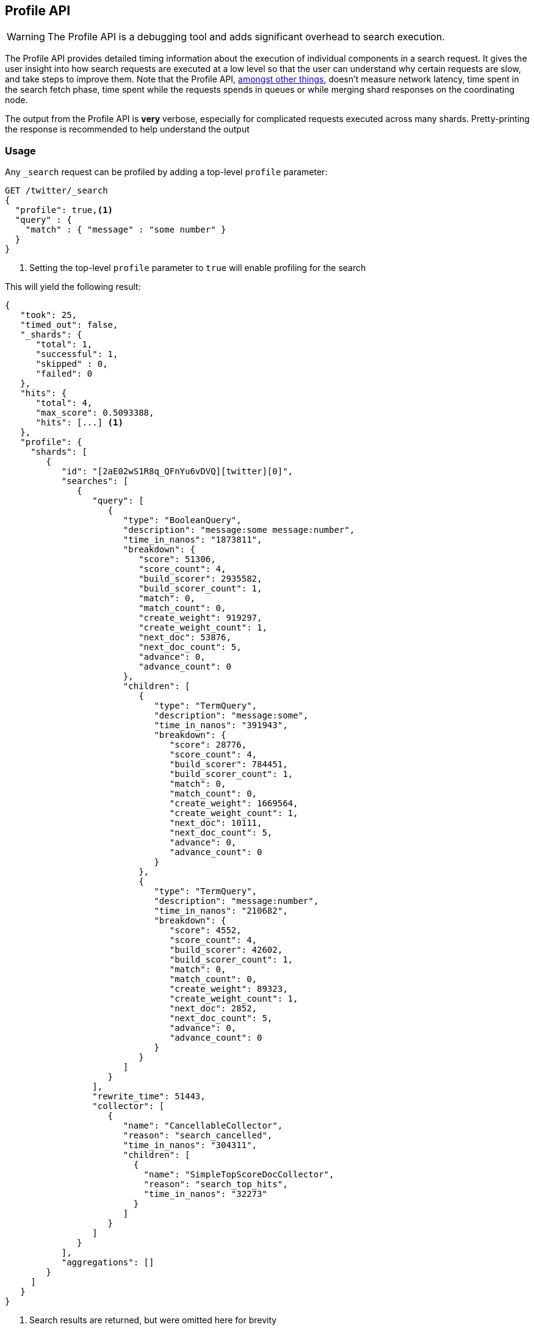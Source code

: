 [[search-profile]]
== Profile API

WARNING:  The Profile API is a debugging tool and adds significant overhead to search execution.

The Profile API provides detailed timing information about the execution of individual components
in a search request.  It gives the user insight into how search requests are executed at a low level so that
the user can understand why certain requests are slow, and take steps to improve them.
Note that the Profile API, <<profile-limitations, amongst other things>>, doesn't measure
network latency, time spent in the search fetch phase, time spent while the requests spends
in queues or while merging shard responses on the coordinating node.

The output from the Profile API is *very* verbose, especially for complicated requests executed across
many shards. Pretty-printing the response is recommended to help understand the output

[float]
=== Usage

Any `_search` request can be profiled by adding a top-level `profile` parameter:

[source,js]
--------------------------------------------------
GET /twitter/_search
{
  "profile": true,<1>
  "query" : {
    "match" : { "message" : "some number" }
  }
}
--------------------------------------------------
// CONSOLE
// TEST[setup:twitter]

<1> Setting the top-level `profile` parameter to `true` will enable profiling
for the search

This will yield the following result:

[source,js]
--------------------------------------------------
{
   "took": 25,
   "timed_out": false,
   "_shards": {
      "total": 1,
      "successful": 1,
      "skipped" : 0,
      "failed": 0
   },
   "hits": {
      "total": 4,
      "max_score": 0.5093388,
      "hits": [...] <1>
   },
   "profile": {
     "shards": [
        {
           "id": "[2aE02wS1R8q_QFnYu6vDVQ][twitter][0]",
           "searches": [
              {
                 "query": [
                    {
                       "type": "BooleanQuery",
                       "description": "message:some message:number",
                       "time_in_nanos": "1873811",
                       "breakdown": {
                          "score": 51306,
                          "score_count": 4,
                          "build_scorer": 2935582,
                          "build_scorer_count": 1,
                          "match": 0,
                          "match_count": 0,
                          "create_weight": 919297,
                          "create_weight_count": 1,
                          "next_doc": 53876,
                          "next_doc_count": 5,
                          "advance": 0,
                          "advance_count": 0
                       },
                       "children": [
                          {
                             "type": "TermQuery",
                             "description": "message:some",
                             "time_in_nanos": "391943",
                             "breakdown": {
                                "score": 28776,
                                "score_count": 4,
                                "build_scorer": 784451,
                                "build_scorer_count": 1,
                                "match": 0,
                                "match_count": 0,
                                "create_weight": 1669564,
                                "create_weight_count": 1,
                                "next_doc": 10111,
                                "next_doc_count": 5,
                                "advance": 0,
                                "advance_count": 0
                             }
                          },
                          {
                             "type": "TermQuery",
                             "description": "message:number",
                             "time_in_nanos": "210682",
                             "breakdown": {
                                "score": 4552,
                                "score_count": 4,
                                "build_scorer": 42602,
                                "build_scorer_count": 1,
                                "match": 0,
                                "match_count": 0,
                                "create_weight": 89323,
                                "create_weight_count": 1,
                                "next_doc": 2852,
                                "next_doc_count": 5,
                                "advance": 0,
                                "advance_count": 0
                             }
                          }
                       ]
                    }
                 ],
                 "rewrite_time": 51443,
                 "collector": [
                    {
                       "name": "CancellableCollector",
                       "reason": "search_cancelled",
                       "time_in_nanos": "304311",
                       "children": [
                         {
                           "name": "SimpleTopScoreDocCollector",
                           "reason": "search_top_hits",
                           "time_in_nanos": "32273"
                         }
                       ]
                    }
                 ]
              }
           ],
           "aggregations": []
        }
     ]
   }
}
--------------------------------------------------
// TESTRESPONSE[s/"took": 25/"took": $body.took/]
// TESTRESPONSE[s/"hits": \[...\]/"hits": $body.$_path/]
// TESTRESPONSE[s/(?<=[" ])\d+(\.\d+)?/$body.$_path/]
// TESTRESPONSE[s/\[2aE02wS1R8q_QFnYu6vDVQ\]\[twitter\]\[0\]/$body.$_path/]

<1> Search results are returned, but were omitted here for brevity

Even for a simple query, the response is relatively complicated.  Let's break it down piece-by-piece before moving
to more complex examples.

First, the overall structure of the profile response is as follows:

[source,js]
--------------------------------------------------
{
   "profile": {
        "shards": [
           {
              "id": "[2aE02wS1R8q_QFnYu6vDVQ][twitter][0]",  <1>
              "searches": [
                 {
                    "query": [...],             <2>
                    "rewrite_time": 51443,      <3>
                    "collector": [...]          <4>
                 }
              ],
              "aggregations": [...]             <5>
           }
        ]
     }
}
--------------------------------------------------
// TESTRESPONSE[s/"profile": /"took": $body.took, "timed_out": $body.timed_out, "_shards": $body._shards, "hits": $body.hits, "profile": /]
// TESTRESPONSE[s/(?<=[" ])\d+(\.\d+)?/$body.$_path/]
// TESTRESPONSE[s/\[2aE02wS1R8q_QFnYu6vDVQ\]\[twitter\]\[0\]/$body.$_path/]
// TESTRESPONSE[s/"query": \[...\]/"query": $body.$_path/]
// TESTRESPONSE[s/"collector": \[...\]/"collector": $body.$_path/]
// TESTRESPONSE[s/"aggregations": \[...\]/"aggregations": []/]
<1> A profile is returned for each shard that participated in the response, and is identified
by a unique ID
<2> Each profile contains a section which holds details about the query execution
<3> Each profile has a single time representing the cumulative rewrite time
<4> Each profile also contains a section about the Lucene Collectors which run the search
<5> Each profile contains a section which holds the details about the aggregation execution

Because a search request may be executed against one or more shards in an index, and a search may cover
one or more indices, the top level element in the profile response is an array of `shard` objects.
Each shard object lists it's `id` which uniquely identifies the shard.  The ID's format is
`[nodeID][indexName][shardID]`.

The profile itself may consist of one or more "searches", where a search is a query executed against the underlying
Lucene index.  Most Search Requests submitted by the user will only execute a single `search` against the Lucene index.
But occasionally multiple searches will be executed, such as including a global aggregation (which needs to execute
a secondary "match_all" query for the global context).

Inside each `search` object there will be two arrays of profiled information:
a `query` array and a `collector` array.  Alongside the `search` object is an `aggregations` object that contains the profile information for the aggregations. In the future, more sections may be added, such as `suggest`, `highlight`, etc

There will also be a `rewrite` metric showing the total time spent rewriting the query (in nanoseconds).

NOTE: As with other statistics apis, the Profile API supports human readable outputs. This can be turned on by adding
`?human=true` to the query string. In this case, the output contains the additional `time` field containing rounded,
human readable timing information (e.g. `"time": "391,9ms"`, `"time": "123.3micros"`).

=== Profiling Queries

[NOTE]
=======================================
The details provided by the Profile API directly expose Lucene class names and concepts, which means
that complete interpretation of the results require fairly advanced knowledge of Lucene.  This
page attempts to give a crash-course in how Lucene executes queries so that you can use the Profile API to successfully
diagnose and debug queries, but it is only an overview.  For complete understanding, please refer
to Lucene's documentation and, in places, the code.

With that said, a complete understanding is often not required to fix a slow query.  It is usually
sufficient to see that a particular component of a query is slow, and not necessarily understand why
the `advance` phase of that query is the cause, for example.
=======================================

==== `query` Section

The `query` section contains detailed timing of the query tree executed by Lucene on a particular shard.
The overall structure of this query tree will resemble your original Elasticsearch query, but may be slightly
(or sometimes very) different.  It will also use similar but not always identical naming.  Using our previous
`match` query example, let's analyze the `query` section:

[source,js]
--------------------------------------------------
"query": [
    {
       "type": "BooleanQuery",
       "description": "message:some message:number",
       "time_in_nanos": "1873811",
       "breakdown": {...},               <1>
       "children": [
          {
             "type": "TermQuery",
             "description": "message:some",
             "time_in_nanos": "391943",
             "breakdown": {...}
          },
          {
             "type": "TermQuery",
             "description": "message:number",
             "time_in_nanos": "210682",
             "breakdown": {...}
          }
       ]
    }
]
--------------------------------------------------
// TESTRESPONSE[s/^/{\n"took": $body.took,\n"timed_out": $body.timed_out,\n"_shards": $body._shards,\n"hits": $body.hits,\n"profile": {\n"shards": [ {\n"id": "$body.$_path",\n"searches": [{\n/]
// TESTRESPONSE[s/]$/],"rewrite_time": $body.$_path, "collector": $body.$_path}], "aggregations": []}]}}/]
// TESTRESPONSE[s/(?<=[" ])\d+(\.\d+)?/$body.$_path/]
// TESTRESPONSE[s/"breakdown": \{...\}/"breakdown": $body.$_path/]
<1> The breakdown timings are omitted for simplicity

Based on the profile structure, we can see that our `match` query was rewritten by Lucene into a BooleanQuery with two
clauses (both holding a TermQuery).  The `type` field displays the Lucene class name, and often aligns with
the equivalent name in Elasticsearch.  The `description` field displays the Lucene explanation text for the query, and
is made available to help differentiating between parts of your query (e.g. both `message:search` and `message:test`
are TermQuery's and would appear identical otherwise.

The `time_in_nanos` field shows that this query took ~1.8ms for the entire BooleanQuery to execute.  The recorded time is inclusive
of all children.

The `breakdown` field will give detailed stats about how the time was spent, we'll look at
that in a moment.  Finally, the `children` array lists any sub-queries that may be present.  Because we searched for two
values ("search test"), our BooleanQuery holds two children TermQueries.  They have identical information (type, time,
breakdown, etc).  Children are allowed to have their own children.

===== Timing Breakdown

The `breakdown` component lists detailed timing statistics about low-level Lucene execution:

[source,js]
--------------------------------------------------
"breakdown": {
   "score": 51306,
   "score_count": 4,
   "build_scorer": 2935582,
   "build_scorer_count": 1,
   "match": 0,
   "match_count": 0,
   "create_weight": 919297,
   "create_weight_count": 1,
   "next_doc": 53876,
   "next_doc_count": 5,
   "advance": 0,
   "advance_count": 0
}
--------------------------------------------------
// TESTRESPONSE[s/^/{\n"took": $body.took,\n"timed_out": $body.timed_out,\n"_shards": $body._shards,\n"hits": $body.hits,\n"profile": {\n"shards": [ {\n"id": "$body.$_path",\n"searches": [{\n"query": [{\n"type": "BooleanQuery",\n"description": "message:some message:number",\n"time_in_nanos": $body.$_path,/]
// TESTRESPONSE[s/}$/},\n"children": $body.$_path}],\n"rewrite_time": $body.$_path, "collector": $body.$_path}], "aggregations": []}]}}/]
// TESTRESPONSE[s/(?<=[" ])\d+(\.\d+)?/$body.$_path/]

Timings are listed in wall-clock nanoseconds and are not normalized at all.  All caveats about the overall
`time_in_nanos` apply here.  The intention of the breakdown is to give you a feel for A) what machinery in Lucene is
actually eating time, and B) the magnitude of differences in times between the various components.  Like the overall time,
the breakdown is inclusive of all children times.

The meaning of the stats are as follows:

[float]
==== All parameters:

[horizontal]
`create_weight`::

    A Query in Lucene must be capable of reuse across multiple IndexSearchers (think of it as the engine that
    executes a search against a specific Lucene Index).  This puts Lucene in a tricky spot, since many queries
    need to accumulate temporary state/statistics associated with the index it is being used against, but the
    Query contract mandates that it must be immutable.
    {empty} +
    {empty} +
    To get around this, Lucene asks each query to generate a Weight object which acts as a temporary context
    object to hold state associated with this particular (IndexSearcher, Query) tuple.  The `weight` metric
    shows how long this process takes

`build_scorer`::

    This parameter shows how long it takes to build a Scorer for the query.  A Scorer is the mechanism that
    iterates over matching documents generates a score per-document (e.g. how well does "foo" match the document?).
    Note, this records the time required to generate the Scorer object, not actually score the documents.  Some
    queries have faster or slower initialization of the Scorer, depending on optimizations, complexity, etc.
    {empty} +
    {empty} +
    This may also showing timing associated with caching, if enabled and/or applicable for the query

`next_doc`::

    The Lucene method `next_doc` returns Doc ID of the next document matching the query.  This statistic shows
    the time it takes to determine which document is the next match, a process that varies considerably depending
    on the nature of the query.   Next_doc is a specialized form of advance() which is more convenient for many
    queries in Lucene.  It is equivalent to advance(docId() + 1)

`advance`::

    `advance` is the "lower level" version of next_doc: it serves the same purpose of finding the next matching
    doc, but requires the calling query to perform extra tasks such as identifying and moving past skips, etc.
    However,  not all queries can use next_doc, so `advance` is also timed for those queries.
    {empty} +
    {empty} +
    Conjunctions (e.g. `must` clauses in a boolean) are typical consumers of `advance`

`matches`::

    Some queries, such as phrase queries, match documents using a "Two Phase" process.  First, the document is
    "approximately" matched, and if it matches approximately, it is checked a second time with a more rigorous
    (and expensive) process.  The second phase verification is what the `matches` statistic measures.
    {empty} +
    {empty} +
    For example, a phrase query first checks a document approximately by ensuring all terms in the phrase are
    present in the doc.  If all the terms are present, it then executes the second phase verification to ensure
    the terms are in-order to form the phrase, which is relatively more expensive than just checking for presence
    of the terms.
    {empty} +
    {empty} +
    Because this two-phase process is only used by a handful of queries, the `metric` statistic will often be zero

`score`::

    This records the time taken to score a particular document via it's Scorer

`*_count`::
    Records the number of invocations of the particular method.  For example, `"next_doc_count": 2,`
    means the `nextDoc()` method was called on two different documents.  This can be used to help judge
    how selective queries are, by comparing counts between different query components.

==== `collectors` Section

The Collectors portion of the response shows high-level execution details. Lucene works by defining a "Collector"
which is responsible for coordinating the traversal, scoring and collection of matching documents.  Collectors
are also how a single query can record aggregation results, execute unscoped "global" queries, execute post-query
filters, etc.

Looking at the previous example:

[source,js]
--------------------------------------------------
"collector": [
   {
      "name": "CancellableCollector",
      "reason": "search_cancelled",
      "time_in_nanos": "304311",
      "children": [
        {
          "name": "SimpleTopScoreDocCollector",
          "reason": "search_top_hits",
          "time_in_nanos": "32273"
        }
      ]
   }
]
--------------------------------------------------
// TESTRESPONSE[s/^/{\n"took": $body.took,\n"timed_out": $body.timed_out,\n"_shards": $body._shards,\n"hits": $body.hits,\n"profile": {\n"shards": [ {\n"id": "$body.$_path",\n"searches": [{\n"query": $body.$_path,\n"rewrite_time": $body.$_path,/]
// TESTRESPONSE[s/]$/]}], "aggregations": []}]}}/]
// TESTRESPONSE[s/(?<=[" ])\d+(\.\d+)?/$body.$_path/]

We see a single collector named `SimpleTopScoreDocCollector` wrapped into `CancellableCollector`. `SimpleTopScoreDocCollector` is the default "scoring and sorting"
`Collector` used by Elasticsearch.  The `reason` field attempts to give a plain english description of the class name.  The
`time_in_nanos` is similar to the time in the Query tree: a wall-clock time inclusive of all children.  Similarly, `children` lists
all sub-collectors. The `CancellableCollector` that wraps `SimpleTopScoreDocCollector` is used by Elasticsearch to detect if the current
search was cancelled and stop collecting documents as soon as it occurs.

It should be noted that Collector times are **independent** from the Query times.  They are calculated, combined
and normalized independently!  Due to the nature of Lucene's execution, it is impossible to "merge" the times
from the Collectors into the Query section, so they are displayed in separate portions.

For reference, the various collector reason's are:

[horizontal]
`search_sorted`::

    A collector that scores and sorts documents.  This is the most common collector and will be seen in most
    simple searches

`search_count`::

    A collector that only counts the number of documents that match the query, but does not fetch the source.
    This is seen when `size: 0` is specified

`search_terminate_after_count`::

    A collector that terminates search execution after `n` matching documents have been found.  This is seen
    when the `terminate_after_count` query parameter has been specified

`search_min_score`::

    A collector that only returns matching documents that have a score greater than `n`.  This is seen when
    the top-level parameter `min_score` has been specified.

`search_multi`::

    A collector that wraps several other collectors.  This is seen when combinations of search, aggregations,
    global aggs and post_filters are combined in a single search.

`search_timeout`::

    A collector that halts execution after a specified period of time.  This is seen when a `timeout` top-level
    parameter has been specified.

`aggregation`::

    A collector that Elasticsearch uses to run aggregations against the query scope.  A single `aggregation`
    collector is used to collect documents for *all* aggregations, so you will see a list of aggregations
    in the name rather.

`global_aggregation`::

    A collector that executes an aggregation against the global query scope, rather than the specified query.
    Because the global scope is necessarily different from the executed query, it must execute it's own
    match_all query (which you will see added to the Query section) to collect your entire dataset



==== `rewrite` Section

All queries in Lucene undergo a "rewriting" process.  A query (and its sub-queries) may be rewritten one or
more times, and the process continues until the query stops changing.  This process allows Lucene to perform
optimizations, such as removing redundant clauses, replacing one query for a more efficient execution path,
etc.  For example a Boolean -> Boolean -> TermQuery can be rewritten to a TermQuery, because all the Booleans
are unnecessary in this case.

The rewriting process is complex and difficult to display, since queries can change drastically.  Rather than
showing the intermediate results, the total rewrite time is simply displayed as a value (in nanoseconds).  This
value is cumulative and contains the total time for all queries being rewritten.

==== A more complex example


To demonstrate a slightly more complex query and the associated results, we can profile the following query:

[source,js]
--------------------------------------------------
GET /twitter/_search
{
  "profile": true,
  "query": {
    "term": {
      "user": {
        "value": "test"
      }
    }
  },
  "aggs": {
    "my_scoped_agg": {
      "terms": {
        "field": "likes"
      }
    },
    "my_global_agg": {
      "global": {},
      "aggs": {
        "my_level_agg": {
          "terms": {
            "field": "likes"
          }
        }
      }
    }
  },
  "post_filter": {
    "match": {
      "message": "some"
    }
  }
}
--------------------------------------------------
// CONSOLE
// TEST[s/_search/_search\?filter_path=profile.shards.id,profile.shards.searches,profile.shards.aggregations/]
// TEST[continued]

This example has:

- A query
- A scoped aggregation
- A global aggregation
- A post_filter

And the response:

[source,js]
--------------------------------------------------
{
   ...
   "profile": {
         "shards": [
            {
               "id": "[P6-vulHtQRWuD4YnubWb7A][test][0]",
               "searches": [
                  {
                     "query": [
                        {
                           "type": "TermQuery",
                           "description": "message:some",
                           "time_in_nanos": "409456",
                           "breakdown": {
                              "score": 0,
                              "build_scorer_count": 1,
                              "match_count": 0,
                              "create_weight": 31584,
                              "next_doc": 0,
                              "match": 0,
                              "create_weight_count": 1,
                              "next_doc_count": 2,
                              "score_count": 1,
                              "build_scorer": 377872,
                              "advance": 0,
                              "advance_count": 0
                           }
                        },
                        {
                           "type": "TermQuery",
                           "description": "user:test",
                           "time_in_nanos": "303702",
                           "breakdown": {
                              "score": 0,
                              "build_scorer_count": 1,
                              "match_count": 0,
                              "create_weight": 185215,
                              "next_doc": 5936,
                              "match": 0,
                              "create_weight_count": 1,
                              "next_doc_count": 2,
                              "score_count": 1,
                              "build_scorer": 112551,
                              "advance": 0,
                              "advance_count": 0
                           }
                        }
                     ],
                     "rewrite_time": 7208,
                     "collector": [
                        {
                          "name": "CancellableCollector",
                          "reason": "search_cancelled",
                          "time_in_nanos": 2390,
                          "children": [
                            {
                              "name": "MultiCollector",
                              "reason": "search_multi",
                              "time_in_nanos": 1820,
                              "children": [
                                {
                                  "name": "FilteredCollector",
                                  "reason": "search_post_filter",
                                  "time_in_nanos": 7735,
                                  "children": [
                                    {
                                      "name": "SimpleTopScoreDocCollector",
                                      "reason": "search_top_hits",
                                      "time_in_nanos": 1328
                                    }
                                  ]
                                },
                                {
                                  "name": "MultiBucketCollector: [[my_scoped_agg, my_global_agg]]",
                                  "reason": "aggregation",
                                  "time_in_nanos": 8273
                                }
                              ]
                            }
                          ]
                        }
                     ]
                  }
               ],
               "aggregations": [...] <1>
            }
         ]
      }
}
--------------------------------------------------
// TESTRESPONSE[s/"aggregations": \[\.\.\.\]/"aggregations": $body.$_path/]
// TESTRESPONSE[s/\.\.\.//]
// TESTRESPONSE[s/(?<=[" ])\d+(\.\d+)?/$body.$_path/]
// TESTRESPONSE[s/"id": "\[P6-vulHtQRWuD4YnubWb7A\]\[test\]\[0\]"/"id": $body.profile.shards.0.id/]
<1> The ``"aggregations"` portion has been omitted because it will be covered in the next section

As you can see, the output is significantly verbose from before.  All the major portions of the query are
represented:

1. The first `TermQuery` (user:test) represents the main `term` query
2. The second `TermQuery` (message:some) represents the `post_filter` query

The Collector tree is fairly straightforward, showing how a single CancellableCollector wraps a MultiCollector
 which also wraps a FilteredCollector to execute the post_filter (and in turn wraps the normal scoring SimpleCollector),
 a BucketCollector to run all scoped aggregations.

==== Understanding MultiTermQuery output

A special note needs to be made about the `MultiTermQuery` class of queries.  This includes wildcards, regex and fuzzy
queries.  These queries emit very verbose responses, and are not overly structured.

Essentially, these queries rewrite themselves on a per-segment basis.  If you imagine the wildcard query `b*`, it technically
can match any token that begins with the letter "b".  It would be impossible to enumerate all possible combinations,
so Lucene rewrites the query in context of the segment being evaluated.  E.g. one segment may contain the tokens
`[bar, baz]`, so the query rewrites to a BooleanQuery combination of "bar" and "baz".  Another segment may only have the
token `[bakery]`, so query rewrites to a single TermQuery for "bakery".

Due to this dynamic, per-segment rewriting, the clean tree structure becomes distorted and no longer follows a clean
"lineage" showing how one query rewrites into the next.  At present time, all we can do is apologize, and suggest you
collapse the details for that query's children if it is too confusing.  Luckily, all the timing statistics are correct,
just not the physical layout in the response, so it is sufficient to just analyze the top-level MultiTermQuery and
ignore its children if you find the details too tricky to interpret.

Hopefully this will be fixed in future iterations, but it is a tricky problem to solve and still in-progress :)

=== Profiling Aggregations

==== `aggregations` Section


The `aggregations` section contains detailed timing of the aggregation tree executed by a particular shard.
The overall structure of this aggregation tree will resemble your original Elasticsearch request.  Let's
execute the previous query again and look at the aggregation profile this time:

[source,js]
--------------------------------------------------
GET /twitter/_search
{
  "profile": true,
  "query": {
    "term": {
      "user": {
        "value": "test"
      }
    }
  },
  "aggs": {
    "my_scoped_agg": {
      "terms": {
        "field": "likes"
      }
    },
    "my_global_agg": {
      "global": {},
      "aggs": {
        "my_level_agg": {
          "terms": {
            "field": "likes"
          }
        }
      }
    }
  },
  "post_filter": {
    "match": {
      "message": "some"
    }
  }
}
--------------------------------------------------
// CONSOLE
// TEST[s/_search/_search\?filter_path=profile.shards.aggregations/]
// TEST[continued]

Which yields the following aggregation profile output

[source,js]
--------------------------------------------------
{
  "profile" : {
    "shards" : [
      {
        "aggregations" : [
          {
            "type" : "LongTermsAggregator",
            "description" : "my_scoped_agg",
            "time_in_nanos" : 195386,
            "breakdown" : {
              "reduce" : 0,
              "build_aggregation" : 81171,
              "build_aggregation_count" : 1,
              "initialize" : 22753,
              "initialize_count" : 1,
              "reduce_count" : 0,
              "collect" : 91456,
              "collect_count" : 4
            }
          },
          {
            "type" : "GlobalAggregator",
            "description" : "my_global_agg",
            "time_in_nanos" : 190430,
            "breakdown" : {
              "reduce" : 0,
              "build_aggregation" : 59990,
              "build_aggregation_count" : 1,
              "initialize" : 29619,
              "initialize_count" : 1,
              "reduce_count" : 0,
              "collect" : 100815,
              "collect_count" : 4
            },
            "children" : [
              {
                "type" : "LongTermsAggregator",
                "description" : "my_level_agg",
                "time_in_nanos" : 160329,
                "breakdown" : {
                  "reduce" : 0,
                  "build_aggregation" : 55712,
                  "build_aggregation_count" : 1,
                  "initialize" : 10559,
                  "initialize_count" : 1,
                  "reduce_count" : 0,
                  "collect" : 94052,
                  "collect_count" : 4
                }
              }
            ]
          }
        ]
      }
    ]
  }
}
--------------------------------------------------
// TESTRESPONSE[s/\.\.\.//]
// TESTRESPONSE[s/(?<=[" ])\d+(\.\d+)?/$body.$_path/]
// TESTRESPONSE[s/"id": "\[P6-vulHtQRWuD4YnubWb7A\]\[test\]\[0\]"/"id": $body.profile.shards.0.id/]

From the profile structure we can see that the `my_scoped_agg` is internally being run as a `LongTermsAggregator` (because the field it is
aggregating, `likes`, is a numeric field).  At the same level, we see a `GlobalAggregator` which comes from `my_global_agg`.  That
aggregation then has a child `LongTermsAggregator` which from the second terms aggregation on `likes`.

The `time_in_nanos` field shows the time executed by each aggregation, and is inclusive of all children.  While the overall time is useful,
the `breakdown` field will give detailed stats about how the time was spent.

===== Timing Breakdown

The `breakdown` component lists detailed timing statistics about low-level Lucene execution:

[source,js]
--------------------------------------------------
"breakdown": {
  "reduce": 0,
  "reduce_count": 0,
  "build_aggregation": 49765,
  "build_aggregation_count": 300,
  "initialize": 52785,
  "initialize_count": 300,
  "reduce_count": 0,
  "collect": 3155490036,
  "collect_count": 1800
}
--------------------------------------------------
// NOTCONSOLE

Timings are listed in wall-clock nanoseconds and are not normalized at all.  All caveats about the overall
`time` apply here.  The intention of the breakdown is to give you a feel for A) what machinery in Elasticsearch is
actually eating time, and B) the magnitude of differences in times between the various components.  Like the overall time,
the breakdown is inclusive of all children times.

The meaning of the stats are as follows:

[float]
==== All parameters:

[horizontal]
`initialise`::

    This times how long it takes to create and initialise the aggregation before starting to collect documents.

`collect`::

    This represents the cumulative time spent in the collect phase of the aggregation. This is where matching documents are passed to the aggregation and the state of the aggregator is updated based on the information contained in the documents.

`build_aggregation`::

    This represents the time spent creating the shard level results of the aggregation ready to pass back to the reducing node after the collection of documents is finished.

`reduce`::

    This is not currently used and will always report `0`. Currently aggregation profiling only times the shard level parts of the aggregation execution. Timing of the reduce phase will be added later.

`*_count`::
    Records the number of invocations of the particular method.  For example, `"collect_count": 2,`
    means the `collect()` method was called on two different documents.

=== Profiling Considerations

==== Performance Notes

Like any profiler, the Profile API introduces a non-negligible overhead to search execution.  The act of instrumenting
low-level method calls such as `collect`, `advance` and `next_doc` can be fairly expensive, since these methods are called
in tight loops.  Therefore, profiling should not be enabled in production settings by default, and should not
be compared against non-profiled query times.  Profiling is just a diagnostic tool.

There are also cases where special Lucene optimizations are disabled, since they are not amenable to profiling.  This
could cause some queries to report larger relative times than their non-profiled counterparts, but in general should
not have a drastic effect compared to other components in the profiled query.

[[profile-limitations]]
==== Limitations

- Profiling currently does not measure the search fetch phase nor the network overhead
- Profiling also does not account for time spent in the queue, merging shard responses on the coordinating node or
additional work like e.g. building global ordinals (an internal data structure used to speed up search)
- Profiling statistics are currently not available for suggestions, highlighting, `dfs_query_then_fetch`
- Profiling of the reduce phase of aggregation is currently not available
- The Profiler is still highly experimental. The Profiler is instrumenting parts of Lucene that were
never designed to be exposed in this manner, and so all results should be viewed as a best effort to provide detailed
diagnostics.  We hope to improve this over time. If you find obviously wrong numbers, strange query structures or
other bugs, please report them!
